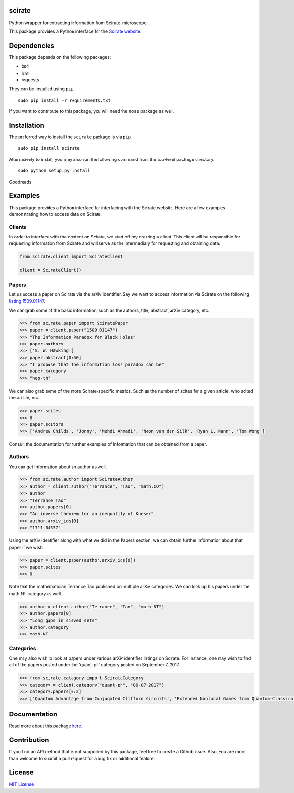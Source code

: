 scirate
------------

Python wrapper for extracting information from Scirate :microscope:

|Build Status| |Coverage Status|

.. image:: https://i.imgur.com/QONau8z.png?1
   :width: 100
   :height: 100

This package provides a Python interface for the `Scirate website <https://scirate.com>`__.

Dependencies
------------

This package depends on the following packages:

- bs4
- lxml
- requests

They can be installed using ``pip``.

::

    sudo pip install -r requirements.txt

If you want to contribute to this package, you will need the ``nose`` package as well.

Installation
------------
The preferred way to install the ``scirate`` package is via ``pip``

::

    sudo pip install scirate


Alternatively to install, you may also run the following command from the top-level package
directory.

::

    sudo python setup.py install
Goodreads

Examples
--------

This package provides a Python interface for interfacing with the Scirate
website. Here are a few examples demonstrating how to access data on 
Scirate.

Clients
~~~~~
In order to interface with the content on Scirate, we start off my 
creating a client. This client will be responsible for requesting
information from Scirate and will serve as the intermediary for 
requesting and obtaining data.

.. code:: python

    from scirate.client import ScirateClient
    
    client = ScirateClient()


Papers
~~~~~

Let us access a paper on Scirate via the arXiv identifier. Say we want to
access information via Scirate on the following `listing 1509.01147 <https://arxiv.org/abs/1509.01147>`__.

We can grab some of the basic information, such as the authors, title, abstract, arXiv category, 
etc.

.. code:: python

    >>> from scirate.paper import SciratePaper
    >>> paper = client.paper("1509.01147")
    >>> "The Information Paradox for Black Holes"
    >>> paper.authors
    >>> ['S. W. Hawking']
    >>> paper.abstract[0:50]
    >>> "I propose that the information loss paradox can be"
    >>> paper.category
    >>> "hep-th"

We can also grab some of the more Scirate-specific metrics. Such as the number of
scites for a given article, who scited the article, etc.

.. code:: python

    >>> paper.scites
    >>> 6
    >>> paper.scitors
    >>> ['Andrew Childs', 'Jonny', 'Mehdi Ahmadi', 'Noon van der Silk', 'Ryan L. Mann', 'Tom Wong']
   
Consult the documentation for further examples of information that can be obtained
from a paper.   
    
Authors
~~~~~~~

You can get information about an author as well.

.. code:: python

    >>> from scirate.author import ScirateAuthor
    >>> author = client.author("Terrance", "Tao", "math.CO")
    >>> author
    >>> "Terrance Tao"
    >>> author.papers[0]
    >>> "An inverse theorem for an inequality of Kneser"
    >>> author.arxiv_ids[0]
    >>> "1711.04337"

Using the arXiv identifier along with what we did in the Papers
section, we can obtain further information about that paper if 
we wish

.. code:: python

    >>> paper = client.paper(author.arxiv_ids[0])
    >>> paper.scites
    >>> 0
    
Note that the mathematician Terrance Tao published on multiple arXiv 
categories. We can look up his papers under the math.NT category as 
well.

.. code:: python

    >>> author = client.author("Terrance", "Tao", "math.NT")
    >>> author.papers[0]
    >>> "Long gaps in sieved sets"
    >>> author.category
    >>> math.NT
    
Categories
~~~~~

One may also wish to look at papers under various arXiv identifier
listings on Scirate. For instance, one may wish to find all of the 
papers posted under the 'quant-ph' category posted on September 7, 2017.

.. code:: python

    >>> from scirate.category import ScirateCategory
    >>> category = client.category("quant-ph", "09-07-2017")
    >>> category.papers[0:2]
    >>> ['Quantum Advantage from Conjugated Clifford Circuits', 'Extended Nonlocal Games from Quantum-Classical Games']

Documentation
-------------

Read more about this package
`here <http://scirate.readthedocs.org/en/latest/>`__.


Contribution
------------

If you find an API method that is not supported by this package, feel
free to create a Github issue. Also, you are more than welcome to submit
a pull request for a bug fix or additional feature.


License
-------

`MIT License <http://opensource.org/licenses/mit-license.php>`__

.. |Build Status| image:: http://img.shields.io/travis/vprusso/scirate.svg
   :target: https://travis-ci.org/vprusso/scirate
.. |Coverage Status| image:: http://img.shields.io/coveralls/vprusso/scirate.svg
   :target: https://coveralls.io/r/vprusso/scirate
.. |Downloads| image:: https://img.shields.io/pypi/dm/goodreads.svg
   :target: https://pypi.python.org/pypi/goodreads/
.. |Latest Version| image:: https://img.shields.io/pypi/v/scirate.svg
   :target: https://pypi.python.org/pypi/scirate/
.. |Supported Python versions| image:: https://img.shields.io/pypi/pyversions/scirate.svg
   :target: https://pypi.python.org/pypi/scirate/
.. |License| image:: https://img.shields.io/pypi/l/scirate.svg
   :target: https://pypi.python.org/pypi/scirate/
